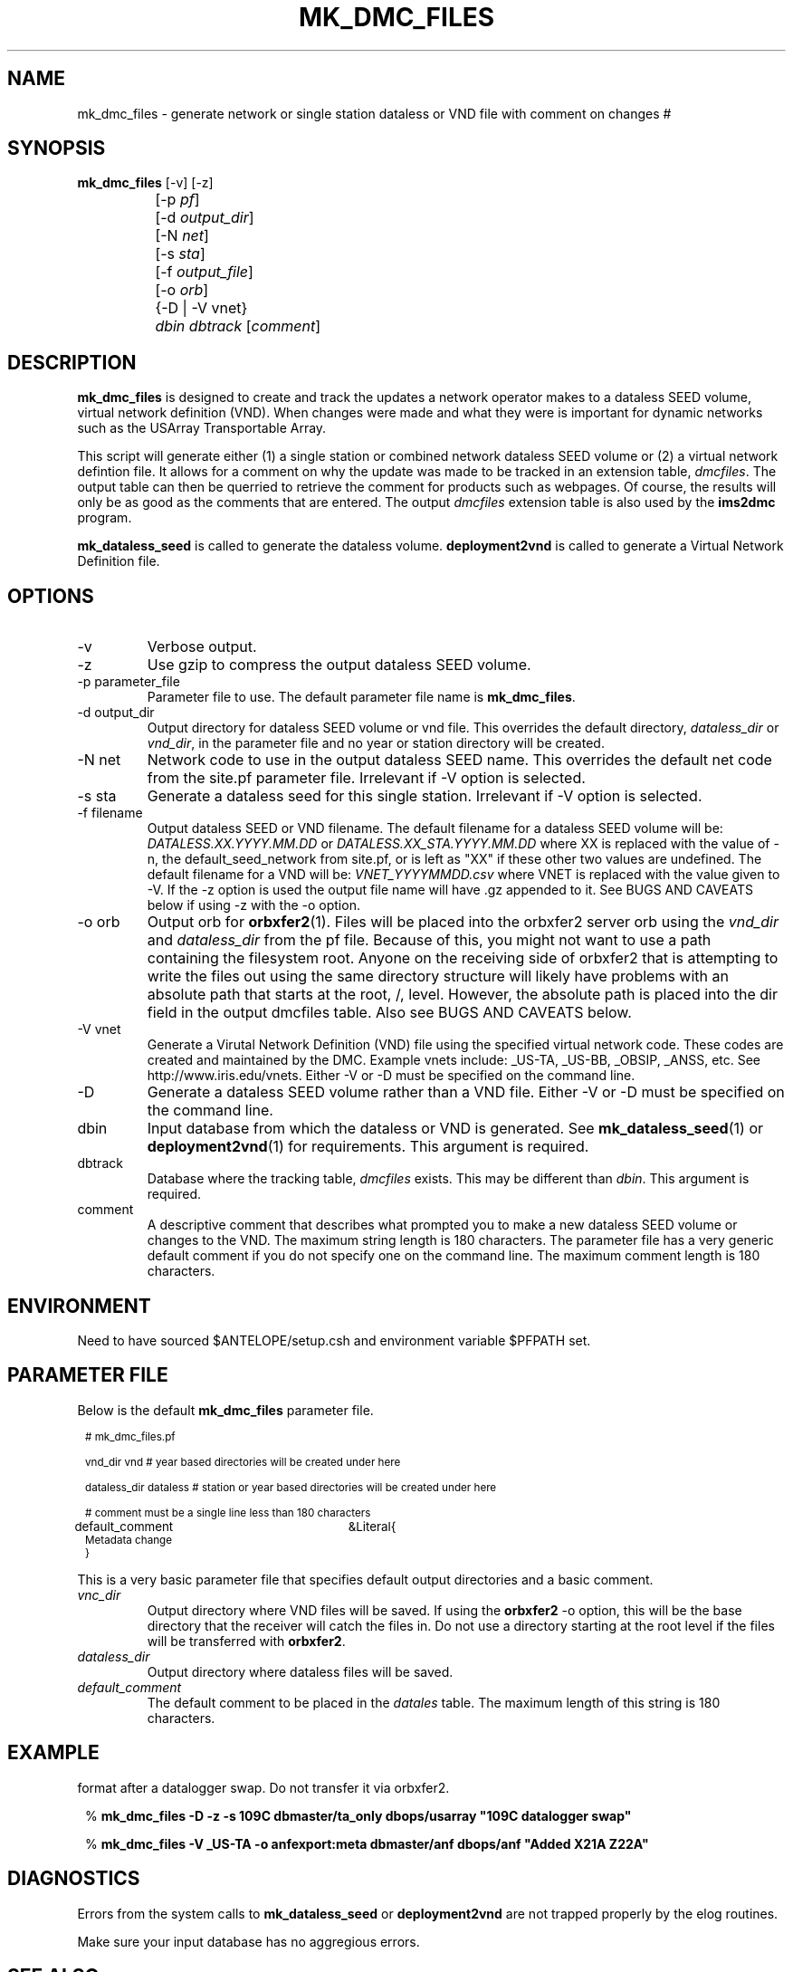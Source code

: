 .TH MK_DMC_FILES 1 
.SH NAME
mk_dmc_files \- generate network or single station dataless or VND file with comment on changes
#
.SH SYNOPSIS
.nf
\fB mk_dmc_files \fP [-v] [-z] 
		[-p \fIpf\fP] 
		[-d \fIoutput_dir\fP] 
		[-N \fInet\fP] 
		[-s \fIsta\fP] 
		[-f \fIoutput_file\fP] 
		[-o \fIorb\fP] 
		{-D | -V vnet}
		\fIdbin\fP \fIdbtrack\fP [\fIcomment\fP]
.fi
.SH DESCRIPTION
\fBmk_dmc_files\fP is designed to create and track the updates a network 
operator makes to a dataless SEED volume, virtual network definition (VND).  
When changes were made and what they were is important 
for dynamic networks such as the USArray Transportable Array.  
.LP
This script will generate either (1) a single station or combined network dataless 
SEED volume or (2) a virtual network defintion file.  It allows for a comment on 
why the update was made to be tracked in an extension table, \fIdmcfiles\fP.
The output table can then be querried to retrieve the comment for products
such as webpages.  Of course, the results will only be as good as the comments
that are entered.  The output \fIdmcfiles\fP extension table is also used by
the \fBims2dmc\fP program.

\fBmk_dataless_seed\fP is called to generate the dataless volume.  \fBdeployment2vnd\fP
is called to generate a Virtual Network Definition file.

.SH OPTIONS
.IP -v
Verbose output.  
.IP -z
Use gzip to compress the output dataless SEED volume.
.IP "-p parameter_file"
Parameter file to use.  The default parameter file name is \fBmk_dmc_files\fP.
.IP "-d output_dir"
Output directory for dataless SEED volume or vnd file.  This overrides the default
directory, \fIdataless_dir\fP or \fIvnd_dir\fP, in the parameter file and no year
or station directory will be created.
.IP "-N net"
Network code to use in the output dataless SEED name.  This overrides the default
net code from the site.pf parameter file.  Irrelevant if -V option is selected.
.IP "-s sta"
Generate a dataless seed for this single station.  Irrelevant if -V option is selected.
.IP "-f filename"
Output dataless SEED or VND filename.  The default filename for a dataless SEED
volume will be: \fIDATALESS.XX.YYYY.MM.DD\fP or \fIDATALESS.XX_STA.YYYY.MM.DD\fP where
XX is replaced with the value of -n, the default_seed_network from site.pf, 
or is left as "XX" if these other two values are undefined.  The default filename
for a VND will be: \fIVNET_YYYYMMDD.csv\fP where VNET is replaced with the value given 
to -V.  If the -z option is used the output file name will have .gz appended to it.  See 
BUGS AND CAVEATS below if using -z with the -o option.
.IP "-o orb"
Output orb for \fBorbxfer2\fP(1).  Files will be placed into the orbxfer2 server orb 
using the \fIvnd_dir\fP and \fIdataless_dir\fP from the pf file.  Because of this, 
you might not want to use a path containing the filesystem root.  Anyone on the receiving
side of orbxfer2 that is attempting to write the files out using the same directory 
structure will likely have problems with an absolute path that starts at the 
root, /, level.  However, the absolute path is placed into the dir field in the output
dmcfiles table.  Also see BUGS AND CAVEATS below.
.IP "-V vnet"
Generate a Virutal Network Definition (VND) file using the specified virtual network
code.  These codes are created and maintained by the DMC.  Example vnets include: _US-TA, 
_US-BB, _OBSIP, _ANSS, etc.  See http://www.iris.edu/vnets.  Either -V or -D must be specified
on the command line.
.IP -D
Generate a dataless SEED volume rather than a VND file. Either -V or -D must be specified
on the command line.
.IP dbin
Input database from which the dataless or VND is generated.  See \fBmk_dataless_seed\fP(1) or
\fBdeployment2vnd\fP(1) for requirements.  This argument is required.
.IP dbtrack
Database where the tracking table, \fIdmcfiles\fP exists.  This may be different 
than \fIdbin\fP.  This argument is required.	
.IP comment
A descriptive comment that describes what prompted you to make a new 
dataless SEED volume or changes to the VND.  The maximum string length is 180 characters.  The 
parameter file has a very generic default comment if you do not specify one
on the command line.  The maximum comment length is 180 characters.
.SH ENVIRONMENT
Need to have sourced $ANTELOPE/setup.csh and environment variable
$PFPATH set.
.SH PARAMETER FILE
Below is the default \fBmk_dmc_files\fP parameter file.
.in 2c
.ft CW
.nf
.ps 8

# mk_dmc_files.pf

vnd_dir         vnd                     # year based directories will be created under here

dataless_dir    dataless                # station or year based directories will be created under here

# comment must be a single line less than 180 characters

default_comment	&Literal{
Metadata change
}

.ps
.fi
.ft R
.in 
.LP

This is a very basic parameter file that specifies default output 
directories and a basic comment.

.IP \fIvnc_dir\fP
Output directory where VND files will be saved.  If using the \fBorbxfer2\fP
-o option, this will be the base directory that the receiver will catch
the files in.  Do not use a directory starting at the root level if
the files will be transferred with \fBorbxfer2\fP.
.IP \fIdataless_dir\fP
Output directory where dataless files will be saved.
.IP \fIdefault_comment\fP
The default comment to be placed in the \fIdatales\fP table.  The 
maximum length of this string is 180 characters.

.SH EXAMPLE
.LP Generate a dataless for station 109C and keep it in compressed 
format after a datalogger swap.  Do not transfer it via orbxfer2.
.in 2c
.ft CW
.nf

%\fB mk_dmc_files -D -z -s 109C dbmaster/ta_only dbops/usarray "109C datalogger swap"
.fi
.ft R
.in

.LP Generate a VND for the _US-TA virtual network after adding two new stations.  Transfer it via orbxfer2.
.in 2c
.ft CW
.nf

%\fB mk_dmc_files -V _US-TA -o anfexport:meta dbmaster/anf dbops/anf "Added X21A Z22A"
.fi
.ft R
.in

.SH DIAGNOSTICS
.LP
Errors from the system calls to \fBmk_dataless_seed\fP or \fBdeployment2vnd\fP are 
not trapped properly by the elog routines.
.LP
Make sure your input database has no aggregious errors.  
.SH "SEE ALSO"
.nf
mk_dataless_seed(1)
deployment2vnd(1)
orbxfer2(1)
dmcfiles(5)
db2ims(1)
ims2dmc(1)
.fi
.SH "BUGS AND CAVEATS"
.LP
This has not been extensively tested.
.LP
If there is no reader attached to the specified output orb with -o, the program 
will hang until a reader is attached.  To avoid this behavior, the wait_match 
parameter in the orbxfer2.pf file must be blank.
.LP
The 4.9 and earlier versions of orbxfer2 had a bug such that compressed files
pushed into the orb would retain there file names (i.e. myfile.gz), but would 
actually be uncompressed before placement in the orb.  The receiver would then
get "myfile.gz" out of the orb, but it would be an ucompressed file.  Until this
bug is resolved in the next Antelope release, do not use the -z and -o options
together.
.LP
If there are permissions problems with the output orb used with -o, the transfer
of the file to the orb may fail silently.  Review the orbserver logs to see if
there is a problem.
.LP
See the current SEED manual for a full description of a dataless SEED volume.
.LP
Converse with the DMC regarding the format of the VND files.

.SH AUTHOR
Jennifer Eakins
.br
Univ. of California, San Diego

